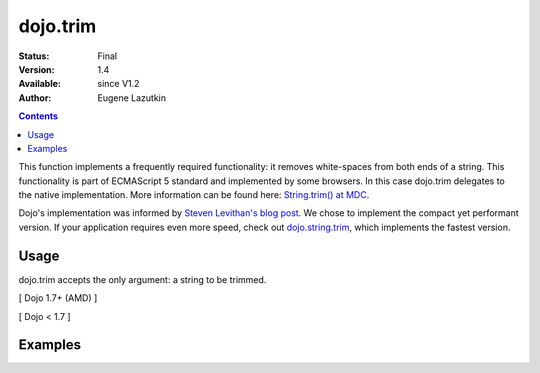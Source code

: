 .. _dojo/trim:

dojo.trim
=========

:Status: Final
:Version: 1.4
:Available: since V1.2
:Author: Eugene Lazutkin

.. contents::
    :depth: 2

This function implements a frequently required functionality: it removes white-spaces from both ends of a string. This functionality is part of ECMAScript 5 standard and implemented by some browsers. In this case dojo.trim delegates to the native implementation. More information can be found here: `String.trim() at MDC <https://developer.mozilla.org/en/Core_JavaScript_1.5_Reference/Global_Objects/String/Trim>`_.

Dojo's implementation was informed by `Steven Levithan's blog post <http://blog.stevenlevithan.com/archives/faster-trim-javascript>`_. We chose to implement the compact yet performant version. If your application requires even more speed, check out `dojo.string.trim <dojo/string/trim>`_, which implements the fastest version.

=====
Usage
=====

dojo.trim accepts the only argument: a string to be trimmed.

[ Dojo 1.7+ (AMD) ]

.. code-block :: javascript
  :linenos:
  
  require(["dojo/_base/lang"], function(lang){
    function show(str){
      return "|" + lang.trim(str) + "|";
    }
  
    var output1 = show("   one");
    var output2 = show("two ");
    var output3 = show("   three ");
    var output4 = show("\tfour\r\n");
    var output5 = show("\f\n\r\t\vF I V E\f\n\r\t\v");
  });

[ Dojo < 1.7 ]

.. code-block :: javascript
  :linenos:

  function show(str){
    return "|" + dojo.trim(str) + "|";
  }
  
  var output1 = show("   one");
  var output2 = show("two ");
  var output3 = show("   three ");
  var output4 = show("\tfour\r\n");
  var output5 = show("\f\n\r\t\vF I V E\f\n\r\t\v");

========
Examples
========

.. code-example::
  :toolbar: none
  :width:  600
  :height: 400
  :djConfig: parseOnLoad: false

  Examples of dojo.trim().

  .. javascript::

    <script>
      function show(str){
        return "|" + dojo.trim(str) + "|";
      }
      dojo.addOnLoad(function(){
        dojo.byId("output1").innerHTML = show("   one");
        dojo.byId("output2").innerHTML = show("two ");
        dojo.byId("output3").innerHTML = show("   three ");
        dojo.byId("output4").innerHTML = show("\tfour\r\n");
        dojo.byId("output5").innerHTML = show("\f\n\r\t\vF I V E\f\n\r\t\v");
      });
    </script>

  Minimalistic HTML for our example.

  .. html::

    <p id="output1"></p>
    <p id="output2"></p>
    <p id="output3"></p>
    <p id="output4"></p>
    <p id="output5"></p>
